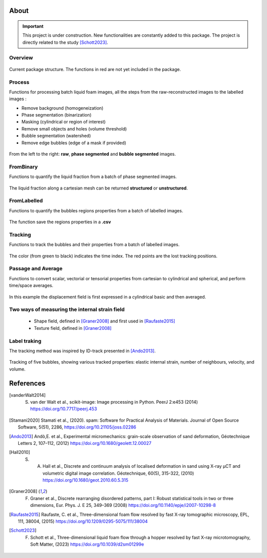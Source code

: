 About
=======

.. important::

   This project is under construction. New functionalities are constantly added to this package.
   The project is directly related to the study [Schott2023]_.

Overview
-----------------

.. figure:: Diagram.png
   :scale: 40%
   
Current package structure. The functions in red are not yet included in the package.


Process
-----------------

Functions for processing batch liquid foam images, all the steps from the raw-reconstructed images to the labelled images :

* Remove background (homogeneization)

* Phase segmentation (binarization)

* Masking (cylindrical or region of interest)

* Remove small objects and holes (volume threshold)

* Bubble segmentation (watershed)

* Remove edge bubbles (edge of a mask if provided)

.. figure:: Process.png
   :scale: 40%
   
From the left to the right: **raw**, **phase segmented** and **bubble segmented** images.

FromBinary
-----------------

Functions to quantify the liquid fraction from a batch of phase segmented images.

.. figure:: fromliqfrac.png
   :scale: 40%
   
The liquid fraction along a cartesian mesh can be returned **structured** or **unstructured**.

FromLabelled
-----------------

Functions to quantify the bubbles regions properties from a batch of labelled images.

.. figure:: fromlab.png
   :scale: 40%
   
The function save the regions properties in a **.csv**

Tracking
-----------------

Functions to track the bubbles and their properties from a batch of labelled images.

.. figure:: tracking.png
   :scale: 40%
   
The color (from green to black) indicates the time index. The red points are the lost tracking positions.

Passage and Average
-----------------

Functions to convert scalar, vectorial or tensorial properties from cartesian to cylindrical and spherical, and perform time/space averages.

.. figure:: passage_average.png
   :scale: 40%
   
In this example the displacement field is first expressed in a cylindrical basic and then averaged.



Two ways of measuring the internal strain field
-----------------

   - Shape field, defined in [Graner2008]_ and first used in [Raufaste2015]_

   - Texture field, defined in [Graner2008]_ 
   
.. figure:: shape_texture_3d.PNG
   :scale: 50%

Label traking
-----------------
The tracking method was inspired by ID-track presented in [Ando2013]_.

.. figure:: tracking_3d.PNG
   :scale: 70%
   
Tracking of five bubbles, showing various tracked properties: elastic internal strain, number of neighbours, velocity, and volume.


References
============
.. [vanderWalt2014] S. van der Walt et al., scikit-image: Image processing in Python. PeerJ 2:e453 (2014) https://doi.org/10.7717/peerj.453 

.. [Stamani2020] Stamati et al., (2020). spam: Software for Practical Analysis of Materials. Journal of Open Source Software, 5(51), 2286, https://doi.org/10.21105/joss.02286

.. [Ando2013] Andò,E. et al., Experimental micromechanics: grain-scale observation of sand deformation, Géotechnique Letters 2, 107–112, (2012) https://doi.org/10.1680/geolett.12.00027

.. [Hall2010] S. A. Hall et al., Discrete and continuum analysis of localised deformation in sand using X-ray μCT and volumetric digital image correlation. Géotechnique, 60(5), 315-322, (2010) https://doi.org/10.1680/geot.2010.60.5.315

.. [Graner2008] F. Graner et al., Discrete rearranging disordered patterns, part I: Robust statistical tools in two or three dimensions, Eur. Phys. J. E 25, 349–369 (2008) https://doi.org/10.1140/epje/i2007-10298-8

.. [Raufaste2015] Raufaste, C. et al., Three-dimensional foam flow resolved by fast X-ray tomographic microscopy, EPL, 111, 38004, (2015) https://doi.org/10.1209/0295-5075/111/38004

.. [Schott2023] F. Schott et al., Three-dimensional liquid foam flow through a hopper resolved by fast X-ray microtomography, Soft Matter, (2023) https://doi.org/10.1039/d2sm01299e
